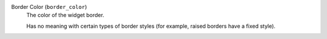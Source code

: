 Border Color (``border_color``)
    The color of the widget border.

    Has no meaning with certain types of border styles (for example, raised borders
    have a fixed style).
